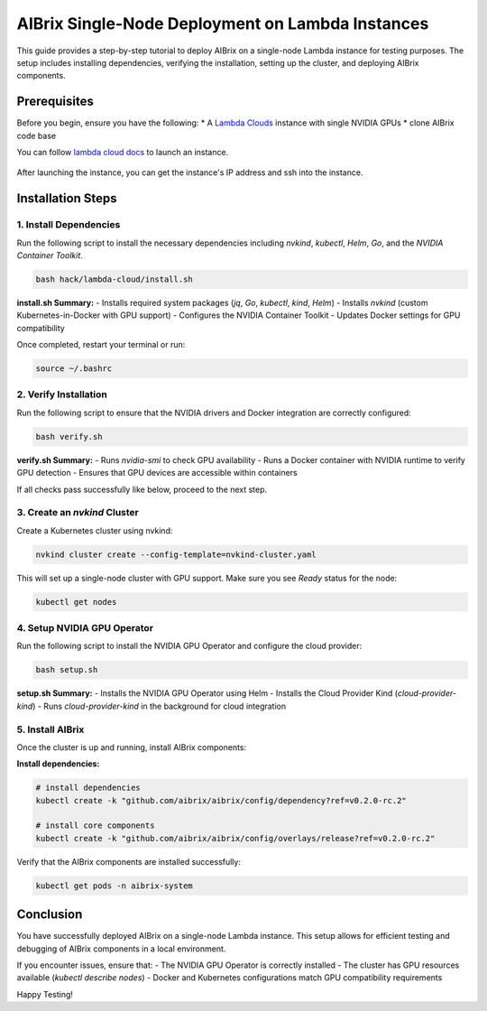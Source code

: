 .. _lambda_cloud_installation:

=================================================
AIBrix Single-Node Deployment on Lambda Instances
=================================================

This guide provides a step-by-step tutorial to deploy AIBrix on a single-node Lambda instance for testing purposes. The setup includes installing dependencies, verifying the installation, setting up the cluster, and deploying AIBrix components.

Prerequisites
-------------

Before you begin, ensure you have the following:
* A `Lambda Clouds <https://lambdalabs.com/>`_ instance with single NVIDIA GPUs
* clone AIBrix code base

You can follow `lambda cloud docs <https://docs.lambdalabs.com/>`_ to launch an instance.

.. figure:: ../assets/images/cloud/lambda-cloud-instance.png
    :alt: lambda-cloud-instance
    :width: 70%
    :align: center

After launching the instance, you can get the instance's IP address and ssh into the instance.

.. figure::../assets/images/cloud/lambda-cloud-ssh.png
    :alt: lambda-cloud-ssh
    :width: 70%
    :align: center


Installation Steps
------------------

1. Install Dependencies
~~~~~~~~~~~~~~~~~~~~~~~

Run the following script to install the necessary dependencies including `nvkind`, `kubectl`, `Helm`, `Go`, and the `NVIDIA Container Toolkit`.

.. code-block:: bash

    bash hack/lambda-cloud/install.sh

**install.sh Summary:**
- Installs required system packages (`jq`, `Go`, `kubectl`, `kind`, `Helm`)
- Installs `nvkind` (custom Kubernetes-in-Docker with GPU support)
- Configures the NVIDIA Container Toolkit
- Updates Docker settings for GPU compatibility

.. figure::../assets/images/cloud/lambda-cloud-installation.png
    :alt: lambda-cloud-installation
    :width: 70%
    :align: center

Once completed, restart your terminal or run:

.. code-block:: bash

    source ~/.bashrc

2. Verify Installation
~~~~~~~~~~~~~~~~~~~~~~
Run the following script to ensure that the NVIDIA drivers and Docker integration are correctly configured:

.. code-block:: bash

    bash verify.sh

**verify.sh Summary:**
- Runs `nvidia-smi` to check GPU availability
- Runs a Docker container with NVIDIA runtime to verify GPU detection
- Ensures that GPU devices are accessible within containers

If all checks pass successfully like below, proceed to the next step.

.. figure::../assets/images/cloud/lambda-cloud-verify-installation.png
    :alt: lambda-cloud-verify-installation
    :width: 70%
    :align: center


3. Create an `nvkind` Cluster
~~~~~~~~~~~~~~~~~~~~~~~~~~~~~~~

Create a Kubernetes cluster using nvkind:

.. code-block:: bash

    nvkind cluster create --config-template=nvkind-cluster.yaml

This will set up a single-node cluster with GPU support. Make sure you see `Ready` status for the node:

.. code-block:: bash

    kubectl get nodes


4. Setup NVIDIA GPU Operator
~~~~~~~~~~~~~~~~~~~~~~~~~~~~

Run the following script to install the NVIDIA GPU Operator and configure the cloud provider:

.. code-block:: bash

    bash setup.sh

**setup.sh Summary:**
- Installs the NVIDIA GPU Operator using Helm
- Installs the Cloud Provider Kind (`cloud-provider-kind`)
- Runs `cloud-provider-kind` in the background for cloud integration

5. Install AIBrix
~~~~~~~~~~~~~~~~~
Once the cluster is up and running, install AIBrix components:

**Install dependencies:**

.. code-block:: bash

    # install dependencies
    kubectl create -k "github.com/aibrix/aibrix/config/dependency?ref=v0.2.0-rc.2"

    # install core components
    kubectl create -k "github.com/aibrix/aibrix/config/overlays/release?ref=v0.2.0-rc.2"

Verify that the AIBrix components are installed successfully:

.. code-block:: bash

    kubectl get pods -n aibrix-system


Conclusion
----------
You have successfully deployed AIBrix on a single-node Lambda instance. This setup allows for efficient testing and debugging of AIBrix components in a local environment.

If you encounter issues, ensure that:
- The NVIDIA GPU Operator is correctly installed
- The cluster has GPU resources available (`kubectl describe nodes`)
- Docker and Kubernetes configurations match GPU compatibility requirements

Happy Testing!
